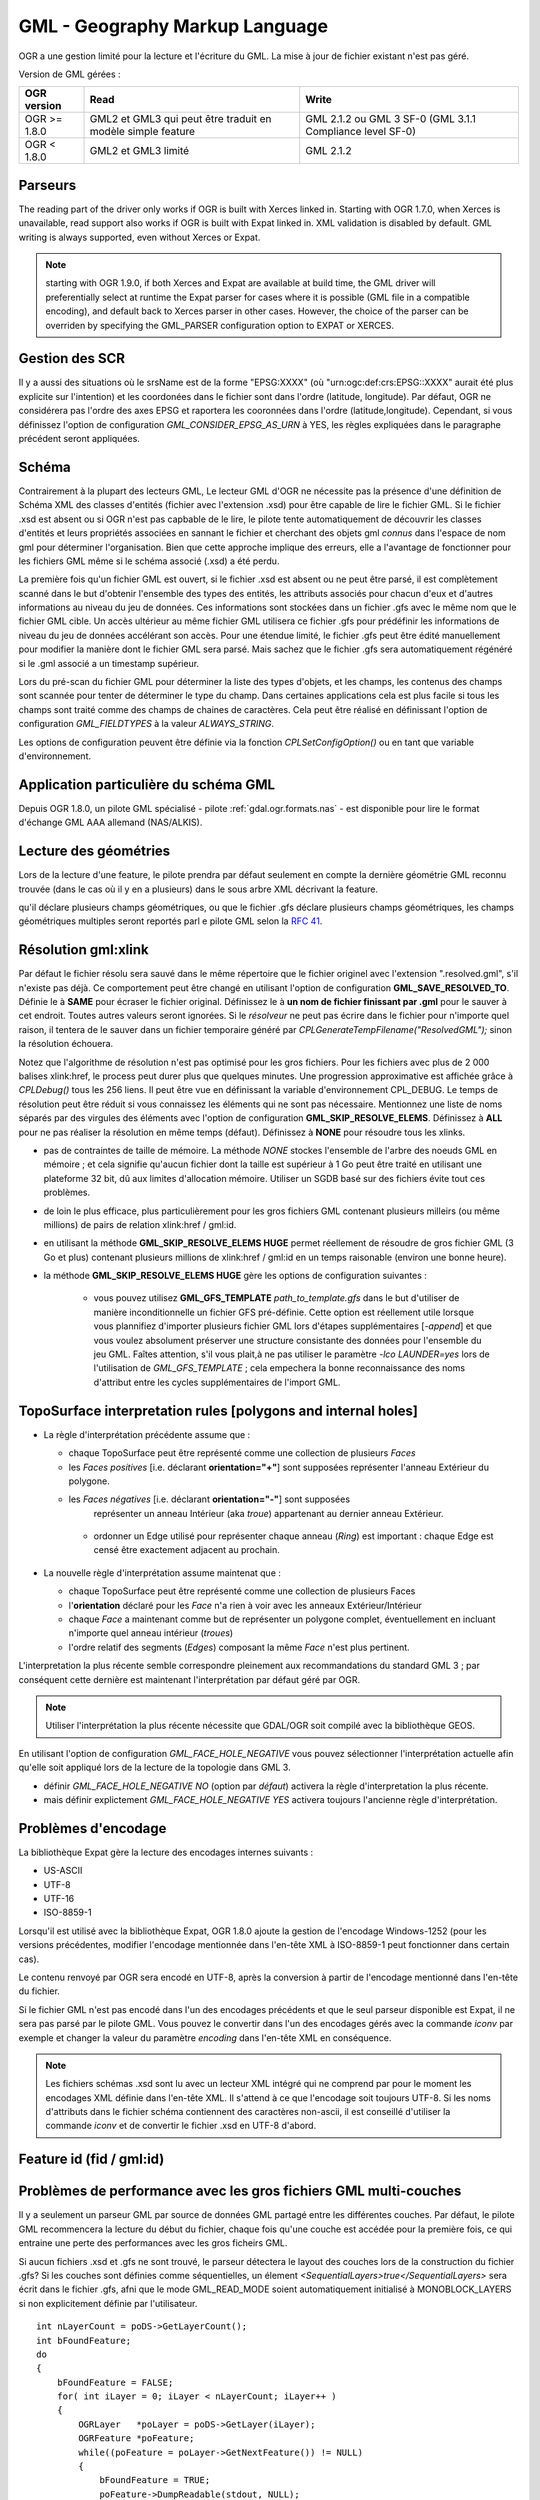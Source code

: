 .. _`gdal.ogr.formats.gml`:

================================
GML - Geography Markup Language
================================

OGR a une gestion limité pour la lecture et l'écriture du GML. La mise à jour 
de fichier existant n'est pas géré.

Version de GML gérées :

+-----------------------+-----------------------+------------------+
+ OGR version           + Read                  + Write            +
+=======================+=======================+==================+
+ OGR >= 1.8.0          + GML2 et GML3 qui      + GML 2.1.2 ou GML +
+                       + peut être traduit     + 3 SF-0 (GML 3.1.1+
+                       + en modèle simple      + Compliance       +
+                       + feature               + level SF-0)      +
+-----------------------+-----------------------+------------------+
+ OGR < 1.8.0           + GML2 et GML3 limité   + GML 2.1.2        +
+-----------------------+-----------------------+------------------+


Parseurs
=========

The reading part of the driver only works if OGR is built with Xerces linked in. Starting with OGR 1.7.0, when Xerces is unavailable, read support also works if OGR is built with Expat linked in. XML validation is disabled by default. GML writing is always supported, even without Xerces or Expat.

.. note:: starting with OGR 1.9.0, if both Xerces and Expat are available at build time, the GML driver will preferentially select at runtime the Expat parser for cases where it is possible (GML file in a compatible encoding), and default back to Xerces parser in other cases. However, the choice of the parser can be overriden by specifying the GML_PARSER configuration option to EXPAT or XERCES.

Gestion des SCR
================

.. versionadded:: OGR 1.8.0, the GML driver has coordinate system support. This is only reported when all the geometries of a layer have a srsName attribute, whose value is the same for all geometries. For srsName such as "urn:ogc:def:crs:EPSG:", for geographic coordinate systems (as returned by WFS 1.1.0 for example), the axis order should be (latitude, longitude) as required by the standards, but this is unusual and can cause issues with applications unaware of axis order. So by default, the driver will swap the coordinates so that they are in the (longitude, latitude) order and report a SRS without axis order specified. It is possible to get the original (latitude, longitude) order and SRS with axis order by setting the configuration option GML_INVERT_AXIS_ORDER_IF_LAT_LONG to NO.

Il y a aussi des situations où le srsName est de la forme "EPSG:XXXX" (où 
"urn:ogc:def:crs:EPSG::XXXX" aurait été plus explicite sur l'intention) et les 
coordonées dans le fichier sont dans l'ordre (latitude, longitude). Par défaut, 
OGR ne considérera pas l'ordre des axes EPSG et raportera les cooronnées dans 
l'ordre (latitude,longitude). Cependant, si vous définissez l'option de 
configuration *GML_CONSIDER_EPSG_AS_URN* à YES, les règles expliquées dans le 
paragraphe précédent seront appliquées.

.. versionadded:: OGR 1.10, ce qui précède s'applique également pour les 
  systèmes de coordonnées projetés dont l'ordre des axes préféré de l'EPSG 
  est (northing, easting).

Schéma
=======

Contrairement à la plupart des lecteurs GML, Le lecteur GML d'OGR ne nécessite 
pas la présence d'une définition de Schéma XML des classes d'entités (fichier 
avec l'extension .xsd) pour être capable de lire le fichier GML. Si le fichier 
.xsd est absent ou si OGR n'est pas capbable de le lire, le pilote tente 
automatiquement de découvrir les classes d'entités et leurs propriétés associées 
en sannant le fichier et cherchant des objets gml *connus* dans l'espace de 
nom gml pour déterminer l'organisation. Bien que cette approche implique des 
erreurs, elle a l'avantage de fonctionner pour les fichiers GML même si le schéma 
associé (.xsd) a été perdu.

.. versionadded:: OGR 1.10, il est possible de définir un nom de fichier spécifique 
  pour le schéma XSD, en utilisant "un_fichier.gml,xsd=autre_fichier.xsd" comme chaîne 
  de connexion.

La première fois qu'un fichier GML est ouvert, si le fichier .xsd est absent ou 
ne peut être parsé, il est complètement scanné dans le but d'obtenir l'ensemble 
des types des entités, les attributs associés pour 
chacun d'eux et d'autres informations au niveau du jeu de données. Ces 
informations sont stockées dans un fichier .gfs avec le même nom que le fichier 
GML cible. Un accès ultérieur au même fichier GML utilisera ce fichier .gfs pour 
prédéfinir les informations de niveau du jeu de données accélérant son accès. 
Pour une étendue limité, le fichier .gfs peut être édité manuellement pour 
modifier la manière dont le fichier GML sera parsé. Mais sachez que le fichier 
.gfs sera automatiquement régénéré si le .gml associé a un timestamp supérieur.

Lors du pré-scan du fichier GML pour déterminer la liste des types d'objets, et 
les champs, les contenus des champs sont scannée pour tenter de déterminer le 
type du champ. Dans certaines applications cela est plus facile si tous les champs 
sont traité comme des champs de chaines de caractères. Cela peut être réalisé 
en définissant l'option de configuration *GML_FIELDTYPES* à la valeur 
*ALWAYS_STRING*.

Les options de configuration peuvent être définie via la fonction 
*CPLSetConfigOption()* ou en tant que variable d'environnement.

Application particulière du schéma GML
======================================

.. versionadded:: OGR 1.8.0 ajoute la gestion pour détecter les attributs des feature dans les 
  éléments GML imbriqués (hiérarchie d'attribut non plat) qui peut être trouvé dans 
  certains profiles GML tels que ceux MasterMap de l'Ordnance Survey UK. OGR 1.8.0 
  apporte également la gestion de la lecture des champs de types IntegerList, 
  RealList et StringList  quand un élément GML a plusieurs occurrences.

Depuis OGR 1.8.0, un pilote GML spécialisé - pilote :ref:`gdal.ogr.formats.nas` 
- est disponible pour lire le format d'échange GML AAA allemand (NAS/ALKIS).


.. versionadded:: OGR 1.8.0, le pilote GML gèer partiellement la lecture des fichiers 
  AIXM ou CityGML files.
 
.. versionadded:: OGR 2.0, le pilote GML gère la lecture :

  * des `fichiers GML du Finnish National Land Survey (a.k.a MTK GML) pour les données topographiques 
    <http://xml.nls.fi/XML/Schema/Maastotietojarjestelma/MTK/201202/Maastotiedot.xsd>`_ ;
  * `Finnish National Land Survey GML files pour les données cadastrales <http://xml.nls.fi/XML/Schema/sovellus/ktjkii/modules/kiinteistotietojen_kyselypalvelu_WFS/Asiakasdokumentaatio/ktjkiiwfs/2010/02/>`_ ;
  * `Données cadastrales dans les schémas GML Inspire <http://inspire.ec.europa.eu/schemas/cp/3.0/CadastralParcels.xsd>`_.
  
Lecture des géométries
=======================

Lors de la lecture d'une feature, le pilote prendra par défaut seulement en compte 
la dernière géométrie GML reconnu trouvée (dans le cas où il y en a plusieurs) 
dans le sous arbre XML décrivant la feature.

.. versionadded:: OGR 2.0, si el schéma .xsd est compris par le lecteur XSD et 
qu'il déclare plusieurs champs géométriques, ou que le fichier .gfs déclare 
plusieurs champs géométriques, les champs géométriques multiples seront reportés 
parl e pilote GML selon la `RFC 41 <http://trac.osgeo.org/gdal/wiki/rfc41_multiple_geometry_fields>`_.

.. versionadded:: 1.10 dans le cas où plusieurs occurences de la 
  géométrie apparaissent, si une géométrie est dans un élément <geometry>, celle-ci sera celle 
  sélectionnée. Cela permet un commportement par défaut consistent avec les objets 
  Inspire.

.. versionadded:: OGR 1.8.0, l'utilisateur peut changer le fichier .gfs pour 
  sélectionner la géométrie appropriée en spécifiant son chemin avec l'élément 
  <GeometryElementPath>. Voyez la description de la syntaxe .gfs plus bas.

.. <!-- Voluntary commented : a bit experimental for now and perhaps a better solution
..      will emerge later -->
.. <!--
.. OGR 1.8.0 adds support to "merge" the multiple geometries found in a feature by
.. setting the configuration option **GML_FETCH_ALL_GEOMETRIES** to **YES**. The geometries
.. will be collected into a GeometryCollection (or Multipolygon if individual geometries
.. are polygons or multipolygons). This can be usefull when reading some GML application profiles.
.. If a <GeometryElementPath> element is specified in the .gfs, the fetching will be limited
.. to paths that match the value of <GeometryElementPath>.
.. -->

.. versionadded:: OGR 1.8.0 ajoute la gestion de plusieurs géométries GML incluant TopoCurve, 
  TopoSurface, MultiCurve. Le type géométrie GML TopoCurve peut être interprété 
  comme l'un des deux types de géométries. Les éléments Edge interne contiennent 
  des courbes et leurs noeuds correspondants. Par défaut seules les courbes, la 
  géométrie principale, sont retournées comme OGRMultiLineString. Pour récupérer 
  les noeuds, sous forme de OGRMultiPoint, l'option de configuration 
  **GML_GET_SECONDARY_GEOM** doit être définie à la valeur **YES**. Lorsque cela est 
  fait seul les géométries secondaires sont renvoyées.

Résolution gml:xlink 
======================

.. versionadded:: OGR 1.8.0 ajoute la gestion de la résolution des gml:xlink. Quand le *résolveur* 
  trouve un élément contenant une balise xlink:href, il tente de trouver l'élément 
  correspondant avec le gml:id dans le même fichier gml, d'autre fichier gml dans le 
  système de fichier ou sur le web en utilisant cURL. Définissez l'option de 
  configuration **GML_SKIP_RESOLVE_ELEMS** à **NONE** pour activer la résolution.

Par défaut le fichier résolu sera sauvé dans le même répertoire que le fichier 
originel avec l'extension ".resolved.gml", s'il n'existe pas déjà. Ce 
comportement peut être changé en utilisant l'option de configuration 
**GML_SAVE_RESOLVED_TO**. Définie le à **SAME** pour écraser le fichier original. 
Définissez le à **un nom de fichier finissant par .gml** pour le sauver à cet 
endroit. Toutes autres valeurs seront ignorées. Si le *résolveur* ne peut pas 
écrire dans le fichier pour n'importe quel raison, il tentera de le sauver dans 
un fichier temporaire généré par *CPLGenerateTempFilename("ResolvedGML");* sinon 
la résolution échouera.

Notez que l'algorithme de résolution n'est pas optimisé pour les gros fichiers. 
Pour les fichiers avec plus de 2 000 balises xlink:href, le process peut durer plus 
que quelques minutes. Une progression approximative est affichée grâce à 
*CPLDebug()*  tous les 256 liens. Il peut être vue en définissant la variable 
d'environnement CPL_DEBUG. Le temps de résolution peut être réduit si vous 
connaissez les éléments qui ne sont pas nécessaire. Mentionnez une liste de noms 
séparés par des virgules des éléments avec l'option de configuration 
**GML_SKIP_RESOLVE_ELEMS**. Définissez à **ALL** pour ne pas réaliser la 
résolution en même temps (défaut). Définissez à **NONE** pour résoudre tous les 
xlinks.

.. versionadded:: à partir de OGR 1.9.0 une méthode de résolution alternative est 
  disponible. Cette méthode alternative sera activée en utilisant l'option de 
  configuration **GML_SKIP_RESOLVE_ELEMS HUGE**. Dans ce cas n'importe quel 
  gml:xlink sera résolu en utilisant une base de données SQLite temporaire
  afin d'identifier les relations gml:id correspondantes. À la fin de ce processus 
  basé sur du SQL, un fichier de résolution sera généré exactement de la même 
  manière que dans le cas **NONE** mais sans ses limitations. Les principaux 
  avantages d'utliser un SGBD externe (temporaire) afin de résoudre les relations 
  gml:id et gml:xlink sont les suivantes :

* pas de contraintes de taille de mémoire. La méthode *NONE* stockes l'ensemble 
  de l'arbre des noeuds GML en mémoire ; et cela signifie qu'aucun fichier dont 
  la taille est supérieur à 1 Go peut être traité en utilisant une plateforme 
  32 bit, dû aux limites d'allocation mémoire. Utiliser un SGDB basé sur des 
  fichiers évite tout ces problèmes.
* de loin le plus efficace, plus particulièrement pour les gros fichiers GML 
  contenant plusieurs milleirs (ou même millions) de pairs de relation 
  xlink:href / gml:id.
* en utilisant la méthode **GML_SKIP_RESOLVE_ELEMS HUGE** permet réellement de 
  résoudre de gros fichier GML (3 Go et plus) contenant plusieurs millions de 
  xlink:href / gml:id en un temps raisonable (environ une bonne heure).
* la méthode **GML_SKIP_RESOLVE_ELEMS HUGE** gère les options de configuration 
  suivantes :

    * vous pouvez utilisez **GML_GFS_TEMPLATE** *path_to_template.gfs* dans le 
      but d'utiliser de manière inconditionnelle un fichier GFS pré-définie. Cette 
      option est réellement utile lorsque vous plannifiez d'importer plusieurs 
      fichier GML lors d'étapes supplémentaires [*-append*] et que vous voulez 
      absolument préserver une structure consistante des données pour l'ensemble 
      du jeu GML. Faîtes attention, s'il vous plait,à ne pas utiliser le paramètre 
      *-lco LAUNDER=yes* lors de l'utilisation de *GML_GFS_TEMPLATE* ; cela 
      empechera la bonne reconnaissance  des noms d'attribut entre les cycles 
      supplémentaires de l'import GML.

TopoSurface interpretation rules [polygons and internal holes]
================================================================

.. versionadded:: 1.9.0 le pilote GML est capable de reconaitre deux règles 
  d'interprétations différentes pour TopoSurface quand un polygone contient un 
  anneau interne :

* La règle d'interprétation précédente assume que :

  * chaque TopoSurface peut être représenté comme une collection de plusieurs *Faces*
  * les *Faces* *positives* [i.e. déclarant **orientation="+"**] sont supposées 
    représenter l'anneau Extérieur du polygone.
  * les *Faces* *négatives* [i.e. déclarant **orientation="-"**] sont supposées 
     représenter un anneau Intérieur (aka *troue*) appartenant au dernier anneau 
     Extérieur.
   * ordonner un Edge utilisé pour représenter chaque anneau (*Ring*) est 
     important : chaque Edge est censé être exactement adjacent au prochain.

* La nouvelle règle d'interprétation assume maintenat que :

  * chaque TopoSurface peut être représenté comme une collection de plusieurs Faces
  * l'**orientation** déclaré pour les *Face* n'a rien à voir avec les anneaux 
    Extérieur/Intérieur
  * chaque *Face* a maintenant comme but de représenter un polygone complet, 
    éventuellement en incluant n'importe quel anneau intérieur (*troues*)
  * l'ordre relatif des segments (*Edges*) composant la même *Face* n'est plus 
    pertinent.
               
L'interpretation la plus récente semble correspondre pleinement aux 
recommandations du standard GML 3 ; par conséquent cette dernière est 
maintenant l'interprétation par défaut géré par OGR.

.. note:: Utiliser l'interprétation la plus récente nécessite que GDAL/OGR soit 
   compilé avec la bibliothèque GEOS.

En utilisant l'option de configuration *GML_FACE_HOLE_NEGATIVE* vous pouvez 
sélectionner l'interprétation actuelle afin qu'elle soit appliqué lors de la 
lecture de la topologie dans GML 3.

* définir *GML_FACE_HOLE_NEGATIVE NO* (option par *défaut*) activera la règle 
  d'interpretation la plus récente.
* mais définir explictement *GML_FACE_HOLE_NEGATIVE YES* activera toujours 
  l'ancienne règle d'interprétation.

Problèmes d'encodage
=====================

La bibliothèque Expat gère la lecture des encodages internes suivants :

* US-ASCII
* UTF-8
* UTF-16
* ISO-8859-1

Lorsqu'il est utilisé avec la bibliothèque Expat, OGR 1.8.0 ajoute la gestion de 
l'encodage Windows-1252 (pour les versions précédentes, modifier l'encodage 
mentionnée dans l'en-tête XML à ISO-8859-1 peut fonctionner dans certain cas).

Le contenu renvoyé par OGR sera encodé en UTF-8, après la conversion à partir de 
l'encodage mentionné dans l'en-tête du fichier.

Si le fichier GML n'est pas encodé dans l'un des encodages précédents et que le 
seul parseur disponible est Expat, il ne sera pas parsé par le pilote GML. Vous 
pouvez le convertir dans l'un des encodages gérés avec la commande *iconv* par 
exemple et changer la valeur du paramètre *encoding* dans l'en-tête XML en 
conséquence.

.. note:: Les fichiers schémas .xsd sont lu avec un lecteur XML intégré qui ne 
   comprend par pour le moment les encodages XML définie dans l'en-tête XML. 
   Il s'attend à ce que l'encodage soit toujours UTF-8. Si les noms d'attributs 
   dans le fichier schéma contiennent des caractères non-ascii, il est conseillé 
   d'utiliser la commande *iconv* et de convertir le fichier .xsd en UTF-8 d'abord.


Feature id (fid / gml:id)
===========================

.. versionadded:: OGR 1.9.0, le pilote expose le contenu de l'attribut *gml:id* comme 
  champ de chaîne de caractères appelé *gml_id*, lors de la lecture des documents 
  GML des WFS. Lors de la création d'un document GML3, si un champ est appelé 
  *gml_id*, son contenu sera également utilisé pour écrire le contenue de l'attribut 
  *gml:id* de la feature créée.

.. versionadded:: OGR 1.9.0, le pilote auto-détecte la présence d'un attribut fid 
  (GML2) (resp. gml:id (GML3)) au début du fichier, et, si présent, l'expose par 
  défaut en tant que champ *fid* (resp. *gml_id*). L'auto-détection peut être 
  écrasée en spécifiant l'option de configuration **GML_EXPOSE_FID** ou 
  **GML_EXPOSE_GML_ID** à **YES** ou **NO**.

.. versionadded:: OGR 1.9.0, lors de la création d'un document GML2, si un champ est 
  appelé *fid*, son contenu sera également utilisé pour écrire le contenu de 
  l'attribut fid de la feature créée.

Problèmes de performance avec les gros fichiers GML multi-couches
==================================================================

Il y a seulement un parseur GML par source de données GML partagé entre les 
différentes couches. Par défaut, le pilote GML recommencera la lecture du 
début du fichier, chaque fois qu'une couche est accédée pour la première fois, 
ce qui entraine une perte des performances avec les gros ficheirs GML.

.. versionadded:: OGR 1.9.0, l'option de configuration **GML_READ_MODE** peut être 
  définie à **SEQUENTIAL_LAYERS** si toutes les entités appartenant à la même 
  couche sont écris séquentiellement dans le fichier. Le lecteur évitera alors 
  les resets inutiles lorsque les couches sont lues complètement l'une après 
  l'autre. Pour obtenir les meilleures performances, les couches doivent être 
  lues dans l'ordre où elles apparaissent dans le fichier.

Si aucun fichiers .xsd et .gfs ne sont trouvé, le parseur détectera le layout 
des couches lors de la construction du fichier .gfs? Si les couches sont 
définies comme séquentielles, un élement *<SequentialLayers>true</SequentialLayers>* 
sera écrit dans le fichier  .gfs, afni que le mode GML_READ_MODE soient automatiquement 
initialisé à MONOBLOCK_LAYERS si non explicitement définie par l'utilisateur.

.. versionadded:: OGR 1.9.0, L'option de configuration GML_READ_MODE peut être définie 
  à INTERLEAVED_LAYERS pour permettre de lire un fichier GML dont les entités dans 
  différentes couches sont entrelacées. Dans ce cas, la sémantique de la fonction 
  GetNextFeature() sera sensiblement altéré d'une manière à ce que les valeurs NULL 
  ne signifie pas nécessairement que toutes les entités de la couche actuelle 
  doivent être lues, mais cela peut aussi signifieer qu'il y a encore une entité 
  à lire mais qu'elle appartient à une autre couche. Dans ce cas, le fichier doit 
  être lu avec le code de cette façon :

::
  
    int nLayerCount = poDS->GetLayerCount();
    int bFoundFeature;
    do
    {
        bFoundFeature = FALSE;
        for( int iLayer = 0; iLayer < nLayerCount; iLayer++ )
        {
            OGRLayer   *poLayer = poDS->GetLayer(iLayer);
            OGRFeature *poFeature;
            while((poFeature = poLayer->GetNextFeature()) != NULL)
            {
                bFoundFeature = TRUE;
                poFeature->DumpReadable(stdout, NULL);
                OGRFeature::DestroyFeature(poFeature);
            }
        }
    } while (bInterleaved &amp;&amp; bFoundFeature);

Problèmes lors de création
============================

Lors de l'export, toutes les couches sont écrites dans un seul fichier GML dans 
une seule collection d'objet. Chaque nom de couche est utilisé comme nom 
d'élément pour les objets à partir de cette couche. Les géométries sont toujours 
écrites comme un élément *ogr:geometryProperty* dans l'objet.

Le pilote GML gère  en écriture les options de création de jeu de données 
suivantes :

* **XSISCHEMAURI :** si fournit, l'uri sera inséré comme location du schéma. 
  Notez que le fichier schéma n'est pas réellement accédé par OGR, il est du 
  ressort de l'utilisateur de s'assurer que le schéma correspond au fichier 
  données GML produit par GML.
* **XSISCHEMA :** peut être *EXTERNAL*, *INTERNAL* ou *OFF* et par 
  défaut à *EXTERNAL*. Cela écrit un fichier schéma GML vers un fichier .xsd 
  correspondant (avec le même nom). Si *INTERNAL* est utilisé le schéma est écrit 
  dans le fichier GML, mais cela est expérimental et probablement pas valide 
  XML. *OFF* désactive la génération du schéma (et est implicite si 
  *XSISCHEMAURI* est utilisé).
* **PREFIX** (OGR >= 1.10) 'ogr' par défaut. Ceci est le préfix pour l'espace 
  de nom cible de l'application.
* **STRIP_PREFIX** (OGR >= 2.0) FALSE par défauts. Peut être définie à TRUE 
  afin d'éviter l'écriture du préfixe de l'espace de nom cible de l'application 
  dans le fichier GML.
* **TARGET_NAMESPACE** (OGR >= 1.10) 'http://ogr.maptools.org/' par défaut. 
  Ceci est l'espace de nom cible de l'application.
* **FORMAT :** (OGR >= 1.8.0) peut être définie à 

    * *GML3* pour écrire des fichiers GML qui suivent le profile GML3 SF-0. 
    * *GML3Deegree* À partir d'OGR 1.9.0 afin de produire un schema .XSD GML 
      3.1.1, avec quelques variations en respect des recommandations du 
      profile GML3 SF-0, mais cela sera mieux accepté par certains logiciels 
      (comme Deegree 3). 
    * *GML3.2* À partir d'OGR 1.9.0 dans le but de produire des fichiers GML 
      qui suivent le profile GML 3.2.1 SF-0.
    
    Autrement GML2 sera utilisé.
    
    .. versionadded:: OGR 2.0, les champs de type StringList, RealList ou 
      IntegerList peuvent être écrit. Cela impliquera une alerte dans le 
      profile SF-1 dans le schéma .XSD (ces types ne sont pas géré par SF-0).
      
* **GML3_LONGSRS=YES/NO :** (OGR >= 1.8.0, seulement valide quand FORMAT=GML3) YES 
  par défaut. Si YES, SRS avec l'autorité EPSG sera écrit avec le préfixe 
  "urn:ogc:def:crs:EPSG::". Dans ce cas, si la projection est une projection 
  géographique sans ordre d'axe explicite, mais avec ce même code d'autorité de 
  la projection importé avec *ImportFromEPSGA()* doit être traité comme lat/long, 
  alors la fonction prendra soin d'échanger l'ordre des coordonnées. Si définie 
  à NO, la projection avec l'autorité EPSG sera écrit avec le préfixe "EPSG:", même 
  s'ils sont dans l'ordre lat/long.
* **WRITE_FEATURE_BOUNDED_BY**=YES/NO. (OGR >= 2.0, valide seulement quand 
  FORMAT=GML3/GML3Degree/GML3.2) Yes par défaut. Si définie à NO, l'élément 
  <gml:boundedBy> ne sera pas écrit pour chaque entités.
* **SPACE_INDENTATION=YES/NO :** (OGR >= 1.8.0) YES par défaut. Si YES, la sortie 
  sera indentée avec des espaces pour une meilleure lisibilité, mais avec une 
  augmentation de la taille.

Gestion de l'API de gestion des fichiers virtuels
==================================================

(Certaines fonctions ci-dessous peuvent nécessiter OGR >= 1.9.0).
 
Le pilote gère la lecture et l'écriture vers les fichiers gérés par l'API 
du Système de Fichier Virtual VSI, ce qui inclus les fichiers "normaux" 
ainsi que les fichiers dans les domaines /vsizip/ (lecture-écriture), 
/vsigzip/ (lecture-écriture), /vsicurl/ (lecture seule).

L'écriture vers /dev/stdout ou /vsistdout/ est également géré. Notez que 
dans ce cas, seulement le contenu du fichier GML sera écrit vers la sortie 
standard (et pas le .xsd). L'élément <boundedBy> ne sera pas écrit. C'est 
également le cas si vous écrivez vers /vsigzip/.

Syntaxe des fichiers .gfs par l'exemple
==========================================

Considérons le fichier test.gml suivant :

::
    
    <?xml version="1.0" encoding="UTF-8"?>
    <gml:FeatureCollection xmlns:gml="http://www.opengis.net/gml">
	<gml:featureMember>
	    <LAYER>
		<attrib1>attrib1_value</attrib1>
		<attrib2container>
		    <attrib2>attrib2_value</attrib2>
		</attrib2container>
		<location1container>
		    <location1>
			<gml:Point><gml:coordinates>3,50</gml:coordinates></gml:Point>
		    </location1>
		</location1container>
		<location2>
		    <gml:Point><gml:coordinates>2,49</gml:coordinates></gml:Point>
		</location2>
	    </LAYER>
	</gml:featureMember>
    </gml:FeatureCollection>

et le fichier associé .gfs suivant :

::
    
    <GMLFeatureClassList>
	<GMLFeatureClass>
	    <Name>LAYER</Name>
	    <ElementPath>LAYER</ElementPath>
	    <GeometryElementPath>location1container|location1</GeometryElementPath>
	    <PropertyDefn>
		<Name>attrib1</Name>
		<ElementPath>attrib1</ElementPath>
		<Type>String</Type>
		<Width>13</Width>
	    </PropertyDefn>
	    <PropertyDefn>
		<Name>attrib2</Name>
		<ElementPath>attrib2container|attrib2</ElementPath>
		<Type>String</Type>
		<Width>13</Width>
	    </PropertyDefn>
	</GMLFeatureClass>
    </GMLFeatureClassList>

Notez la présence du caractère '|' dans les éléments <ElementPath> et 
<GeometryElementPath> pour définir l'élément géométrie/champ désiré qui est 
l'élément XML imbriqué. Les éléments champs imbriqués sont seulement géré à partir 
d'OGR 1.8.0, ainsi que spécifier <GeometryElementPath>. Si GeometryElementPath 
n'est pas définie, le pilote GML utilisera le dernier élément géométrie reconnu.

L'élément <GeometryType> peut être définie pour forcer le type de géométrie.
Les valeurs acceptées sont : 0 (n'imoprte quel type de géométrie), 1 (point), 
2 (linestring), 3 (polygon), 4 (multipoint), 5 (multilinestring), 6 
(multipolygon), 7 (geometrycollection).

.. versionadded:: OGR 2.0, les éléments <GeometryElementPath> et <GeometryType> 
  peuvent être définie autant de fois qu'il y a de champs géométriques dans le 
  le fichier GML.

La sortie de *ogrinfo test.gml -ro -al* est :
::
    
    Layer name: LAYER
    Geometry: Unknown (any)
    Feature Count: 1
    Extent: (3.000000, 50.000000) - (3.000000, 50.000000)
    Layer SRS WKT:
    (unknown)
    Geometry Column = location1container|location1
    attrib1: String (13.0)
    attrib2: String (13.0)
    OGRFeature(LAYER):0
	attrib1 (String) = attrib1_value
	attrib2 (String) = attrib2_value
	POINT (3 50)

Syntaxe avancé .gfs (OGR >= 2.0)
==================================
 
Obtenir des attributs XML en tant que champs OGR
**************************************************

La synthaxe element@attribute peut être utilisé dans <ElementPath> afin de 
définir que la valeur de l'attribut 'attribute' de l'élément 'element' doit 
être récupéré.

Considérons le fichier *test.gml* suivant :

::
  
  <?xml version="1.0" encoding="UTF-8"?>
  <gml:FeatureCollection xmlns:gml="http://www.opengis.net/gml">
    <gml:featureMember>
      <LAYER>
        <length unit="m">5</length>
      </LAYER>
    </gml:featureMember>
  </gml:FeatureCollection>
  </pre>

et le fichier .gfs associé.

::
  
  <GMLFeatureClassList>
    <GMLFeatureClass>
      <Name>LAYER</Name>
      <ElementPath>LAYER</ElementPath>
      <GeometryType>100</GeometryType> <!-- no geometry -->
      <PropertyDefn>
        <Name>length</Name>
        <ElementPath>length</ElementPath>
        <Type>Real</Type>
      </PropertyDefn>
      <PropertyDefn>
        <Name>length_unit</Name>
        <ElementPath>length@unit</ElementPath>
        <Type>String</Type>
      </PropertyDefn>
    </GMLFeatureClass>
  </GMLFeatureClassList>


La sortie de *ogrinfo test.gml -ro -al* est :

::
  
  Layer name: LAYER
  Geometry: None
  Feature Count: 1
  Layer SRS WKT:
  (unknown)
  gml_id: String (0.0)
  length: Real (0.0)
  length_unit: String (0.0)
  OGRFeature(LAYER):0
    gml_id (String) = (null)
    length (Real) = 5
    length_unit (String) = m

Using conditions on XML attributes
************************************

Un élément *<Condition>* peut être définie comme élément enfant d'un élément 
*<PropertyDefn>*. Le contenu de l'élément Condition suit une syntaxe XPath  
minimaliste. Il doit être de la forme `@attrname[=|!=]'attrvalue' [and|or other_cond]*.`

Notez que les opérateurs 'and' et 'or' ne peuvent pas être mélangés (leur 
précédence n'est pas pris en compte).

Plusieurs éléments *<PropertyDefn>* peuvent être définies avec le même élément 
*<ElementPath>*, mais avec des éléments *<Condition>* qui peuvent être 
mutuellement exclusif.

Considérons le fichier *testcondition.gml* suivant :

::
  
  <?xml version="1.0" encoding="utf-8" ?>
  <ogr:FeatureCollection
      xmlns:ogr="http://ogr.maptools.org/"
      xmlns:gml="http://www.opengis.net/gml">
    <gml:featureMember>
      <ogr:testcondition fid="testcondition.0">
        <ogr:name lang="en">English name</ogr:name>
        <ogr:name lang="fr">Nom francais</ogr:name>
        <ogr:name lang="de">Deutsche name</ogr:name>
      </ogr:testcondition>
    </gml:featureMember>
  </ogr:FeatureCollection>

et le fichier .gfs associé.

::
  
  <GMLFeatureClassList>
    <GMLFeatureClass>
      <Name>testcondition</Name>
      <ElementPath>testcondition</ElementPath>
      <GeometryType>100</GeometryType>
      <PropertyDefn>
        <Name>name_en</Name>
        <ElementPath>name</ElementPath>
        <Condition>@lang='en'</Condition>
        <Type>String</Type>
      </PropertyDefn>
      <PropertyDefn>
        <Name>name_fr</Name>
        <ElementPath>name</ElementPath>
        <Condition>@lang='fr'</Condition>
        <Type>String</Type>
      </PropertyDefn>
      <PropertyDefn>
        <Name>name_others_lang</Name>
        <ElementPath>name@lang</ElementPath>
        <Condition>@lang!='en' and @lang!='fr'</Condition>
        <Type>StringList</Type>
      </PropertyDefn>
      <PropertyDefn>
        <Name>name_others</Name>
        <ElementPath>name</ElementPath>
        <Condition>@lang!='en' and @lang!='fr'</Condition>
        <Type>StringList</Type>
      </PropertyDefn>
    </GMLFeatureClass>
  </GMLFeatureClassList>

La sortie de *ogrinfo testcondition.gml -ro -al* est :
::
  
  Layer name: testcondition
  Geometry: None
  Feature Count: 1
  Layer SRS WKT:
  (unknown)
  fid: String (0.0)
  name_en: String (0.0)
  name_fr: String (0.0)
  name_others_lang: StringList (0.0)
  name_others: StringList (0.0)
  OGRFeature(testcondition):0
    fid (String) = testcondition.0
    name_en (String) = English name
    name_fr (String) = Nom francais
    name_others_lang (StringList) = (1:de)
    name_others (StringList) = (1:Deutsche name)

Registre pour des schémas d'application GML (OGR >= 2.0)
==========================================================

Le répertoire "data" de l'installation de GDAL contient un fichier 
"gml_registry.xml" qui lie les types d'entités des schémas d'application 
GML vers les fichiers .xsd ou .gfs qui contienent leur définition. Cela 
est utilisé dans le cas où des fichiers .gfs ou .xsd invalides sont trouvés 
à côté du fichier GML.

Une localisation alternative pour le fichier de registre peut être définie en 
définissant son chemin complet dans l'option de configuration *GML_REGISTRY*.

Un exemple d'un tel fichier est :
::
  
  <gml_registry>
      <!-- Finnish National Land Survey cadastral data -->
      <namespace prefix="ktjkiiwfs" uri="http://xml.nls.fi/ktjkiiwfs/2010/02" useGlobalSRSName="true">
          <featureType elementName="KiinteistorajanSijaintitiedot"
                  schemaLocation="http://xml.nls.fi/XML/Schema/sovellus/ktjkii/modules/kiinteistotietojen_kyselypalvelu_WFS/Asiakasdokumentaatio/ktjkiiwfs/2010/02/KiinteistorajanSijaintitiedot.xsd"/>
          <featureType elementName="PalstanTunnuspisteenSijaintitiedot"
                  schemaLocation="http://xml.nls.fi/XML/Schema/sovellus/ktjkii/modules/kiinteistotietojen_kyselypalvelu_WFS/Asiakasdokumentaatio/ktjkiiwfs/2010/02/palstanTunnuspisteenSijaintitiedot.xsd"/>
          <featureType elementName="RekisteriyksikonTietoja"
                  schemaLocation="http://xml.nls.fi/XML/Schema/sovellus/ktjkii/modules/kiinteistotietojen_kyselypalvelu_WFS/Asiakasdokumentaatio/ktjkiiwfs/2010/02/RekisteriyksikonTietoja.xsd"/>
          <featureType elementName="PalstanTietoja"
                  schemaLocation="http://xml.nls.fi/XML/Schema/sovellus/ktjkii/modules/kiinteistotietojen_kyselypalvelu_WFS/Asiakasdokumentaatio/ktjkiiwfs/2010/02/PalstanTietoja.xsd"/>
      </namespace>
  
      <!-- Inspire CadastralParcels schema -->
      <namespace prefix="cp" uri="urn:x-inspire:specification:gmlas:CadastralParcels:3.0" useGlobalSRSName="true">
          <featureType elementName="BasicPropertyUnit"
                      gfsSchemaLocation="inspire_cp_BasicPropertyUnit.gfs"/>
          <featureType elementName="CadastralBoundary"
                      gfsSchemaLocation="inspire_cp_CadastralBoundary.gfs"/>
          <featureType elementName="CadastralParcel"
                      gfsSchemaLocation="inspire_cp_CadastralParcel.gfs"/>
          <featureType elementName="CadastralZoning"
                      gfsSchemaLocation="inspire_cp_CadastralZoning.gfs"/>
      </namespace>
  </gml_registry>


Les fichiers (.xsd) de définition des schémas XML sont pointé par l'attribut 
schemaLocation, tandis que les fichiers .gfs d'OGR sont pointés par l'atribut 
*gfsSchemaLocation*. Dans les deux cas, le nom du fichier peut être une URL 
(http://, https://), un nom de fichier absolut absolute, ou un nom de fichier 
relatif (relatif à l'endroit du fichier gml_registry.xml).

Le schéma est utilisé si et seulement si le préfixe de l'espace de nom et l'URI 
sont trouvés dans les premiers octets du fichier GML (e.g. 
*xmlns:ktjkiiwfs="http://xml.nls.fi/ktjkiiwfs/2010/02"*), et que le type de 
l'entité est aussi détecté dans les premiers octets du fichier GML 
(e.g. *ktjkiiwfs:KiinteistorajanSijaintitiedot*).

Construire des tables de jonction
===================================

Le script `ogr_build_junction_table.py <http://svn.osgeo.org/gdal/trunk/gdal/swig/python/samples/ogr_build_junction_table.py>`_ 
peut être utilisé pour construire une `table de jonction <http://en.wikipedia.org/wiki/Junction_table>`_ 
à partir des couches OGR qui contient les champs "XXXX_href".

Considérons la sortie suivante d'un fichier GML avec des liens vers d'autres 
entités :

::
  
  OGRFeature(myFeature):1
    gml_id (String) = myFeature.1
    [...]
    otherFeature_href (StringList) = (2:#otherFeature.10,#otherFeature.20)
  
  OGRFeature(myFeature):2
    gml_id (String) = myFeature.2
    [...]
    otherFeature_href (StringList) = (2:#otherFeature.30,#otherFeature.10)


Après avoir lancé *ogr2ogr -f PG PG:dbname=mydb my.gml* pour l'importer dans 
PostGIS et *python ogr_build_junction_table.py PG:dbname=mydb*, une table 
*myfeature_otherfeature* sera créé et contiendra le contenu suivant :

+-------------------+----------------------+
+ myfeature_gml_id  + otherfeature_gml_id  +
+===================+======================+
+ myFeature.1       + otherFeature.10      +
+-------------------+----------------------+
+ myFeature.1       + otherFeature.20      +
+-------------------+----------------------+
+ myFeature.2       + otherFeature.30      +
+-------------------+----------------------+
+ myFeature.2       + otherFeature.10      +
+-------------------+----------------------+

Exemple
=========

La commande *ogr2ogr* peut être utilisé pour faire un dump des résultats d'une 
requête Oracle en GML :
::
    
    ogr2ogr -f GML output.gml OCI:usr/pwd@db my_feature -where "id = 0"

La commande *ogr2ogr* peut être utilisé pour faire un dump des résultats d'une 
requête PostGIS en GML :
::
    
    ogr2ogr -f GML output.gml PG:'host=myserver dbname=warmerda' -sql 
        "SELECT pop_1994 from canada where province_name = 'Alberta'"


.. seealso::

 * `Spécifications du GML <http://www.opengeospatial.org/standards/gml>`_
 * `Profile GML 3.1.1 simple features - OGC(R) 06-049r1 <http://portal.opengeospatial.org/files/?artifact_id=15201>`_
 * `Profile du Geography Markup Language des entités simples (GML) (avec correction) (GML 3.2.1) - OGC(R) 10-100r3 <https://portal.opengeospatial.org/files/?artifact_id=42729>`_
 * `Xerces <http://xml.apache.org/xerces2-j/index.html>`_
 *  :ref:`gdal.ogr.format.nas`
 
Crédits
========

* Implémentation pour **GML_SKIP_RESOLVE_ELEMS HUGE** a été une contribution de 
  A.Furieri, financé par la Région Toscane.
 
.. yjacolin at free.fr, Yves Jacolin - 2013/11/07 (trunk 26591)